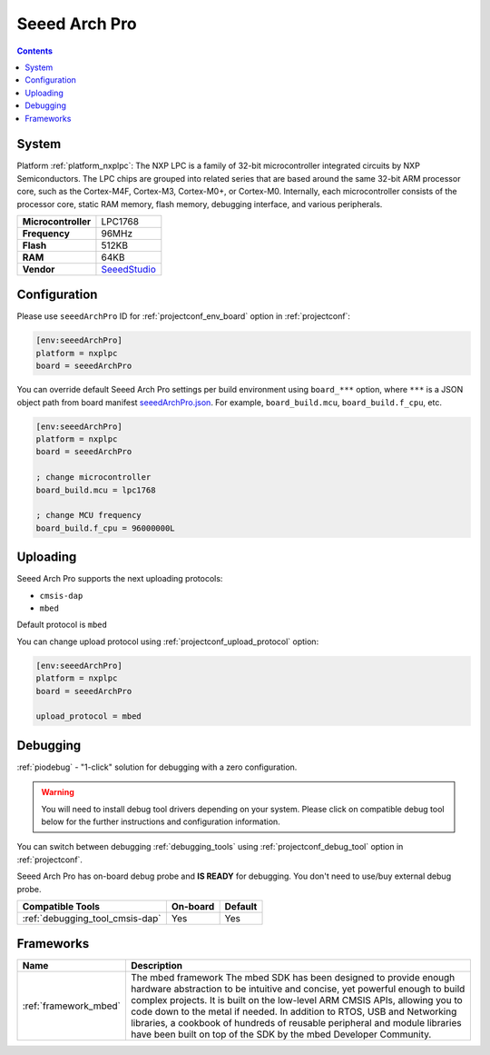 ..  Copyright (c) 2014-present PlatformIO <contact@platformio.org>
    Licensed under the Apache License, Version 2.0 (the "License");
    you may not use this file except in compliance with the License.
    You may obtain a copy of the License at
       http://www.apache.org/licenses/LICENSE-2.0
    Unless required by applicable law or agreed to in writing, software
    distributed under the License is distributed on an "AS IS" BASIS,
    WITHOUT WARRANTIES OR CONDITIONS OF ANY KIND, either express or implied.
    See the License for the specific language governing permissions and
    limitations under the License.

.. _board_nxplpc_seeedArchPro:

Seeed Arch Pro
==============

.. contents::

System
------

Platform :ref:`platform_nxplpc`: The NXP LPC is a family of 32-bit microcontroller integrated circuits by NXP Semiconductors. The LPC chips are grouped into related series that are based around the same 32-bit ARM processor core, such as the Cortex-M4F, Cortex-M3, Cortex-M0+, or Cortex-M0. Internally, each microcontroller consists of the processor core, static RAM memory, flash memory, debugging interface, and various peripherals.

.. list-table::

  * - **Microcontroller**
    - LPC1768
  * - **Frequency**
    - 96MHz
  * - **Flash**
    - 512KB
  * - **RAM**
    - 64KB
  * - **Vendor**
    - `SeeedStudio <https://developer.mbed.org/platforms/Seeeduino-Arch-Pro/?utm_source=platformio&utm_medium=docs>`__


Configuration
-------------

Please use ``seeedArchPro`` ID for :ref:`projectconf_env_board` option in :ref:`projectconf`:

.. code-block:: ini

  [env:seeedArchPro]
  platform = nxplpc
  board = seeedArchPro

You can override default Seeed Arch Pro settings per build environment using
``board_***`` option, where ``***`` is a JSON object path from
board manifest `seeedArchPro.json <https://github.com/platformio/platform-nxplpc/blob/master/boards/seeedArchPro.json>`_. For example,
``board_build.mcu``, ``board_build.f_cpu``, etc.

.. code-block:: ini

  [env:seeedArchPro]
  platform = nxplpc
  board = seeedArchPro

  ; change microcontroller
  board_build.mcu = lpc1768

  ; change MCU frequency
  board_build.f_cpu = 96000000L


Uploading
---------
Seeed Arch Pro supports the next uploading protocols:

* ``cmsis-dap``
* ``mbed``

Default protocol is ``mbed``

You can change upload protocol using :ref:`projectconf_upload_protocol` option:

.. code-block:: ini

  [env:seeedArchPro]
  platform = nxplpc
  board = seeedArchPro

  upload_protocol = mbed

Debugging
---------

:ref:`piodebug` - "1-click" solution for debugging with a zero configuration.

.. warning::
    You will need to install debug tool drivers depending on your system.
    Please click on compatible debug tool below for the further
    instructions and configuration information.

You can switch between debugging :ref:`debugging_tools` using
:ref:`projectconf_debug_tool` option in :ref:`projectconf`.

Seeed Arch Pro has on-board debug probe and **IS READY** for debugging. You don't need to use/buy external debug probe.

.. list-table::
  :header-rows:  1

  * - Compatible Tools
    - On-board
    - Default
  * - :ref:`debugging_tool_cmsis-dap`
    - Yes
    - Yes

Frameworks
----------
.. list-table::
    :header-rows:  1

    * - Name
      - Description

    * - :ref:`framework_mbed`
      - The mbed framework The mbed SDK has been designed to provide enough hardware abstraction to be intuitive and concise, yet powerful enough to build complex projects. It is built on the low-level ARM CMSIS APIs, allowing you to code down to the metal if needed. In addition to RTOS, USB and Networking libraries, a cookbook of hundreds of reusable peripheral and module libraries have been built on top of the SDK by the mbed Developer Community.